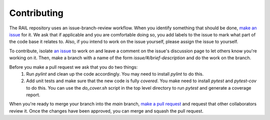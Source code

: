 ************
Contributing
************

The RAIL repository uses an issue-branch-review workflow.
When you identify something that should be done, `make an issue <https://github.com/LSSTDESC/RAIL/issues/new>`_
for it.   We ask that if applicable and you are comfortable doing so, you add labels to the issue to
mark what part of the code base it relates to.   Also, if you intend
to work on the issue yourself, please assign the issue to yourself.

To contribute, isolate `an issue <https://github.com/LSSTDESC/RAIL/issues>`_ to work on and leave a comment on
the issue's discussion page to let others know you're working on it. Then, make a branch with a name of the
form `issue/#/brief-description` and do the work on the branch.

Before you make a pull request we ask that you do two things:
   1. Run `pylint` and clean up the code accordingly.  You may need to
      install `pylint` to do this.
   2. Add unit tests and make sure that the new code is fully
      `covered`.   You make need to install `pytest` and `pytest-cov`
      to do this.  You can use the `do_cover.sh` script in the top
      level directory to run `pytest` and generate a coverage report.

When you're ready to merge your branch into the `main` branch,
`make a pull request <https://github.com/LSSTDESC/RAIL/compare>`_ and request that other collaborators review it.
Once the changes have been approved, you can merge and squash the pull request.

